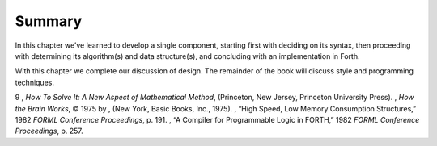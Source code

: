 Summary
=======

In this chapter we’ve learned to develop a single component, starting
first with deciding on its syntax, then proceeding with determining its
algorithm(s) and data structure(s), and concluding with an
implementation in Forth.

With this chapter we complete our discussion of design. The remainder of
the book will discuss style and programming techniques.

9 , *How To Solve It: A New Aspect of Mathematical Method*, (Princeton,
New Jersey, Princeton University Press). , *How the Brain Works*, © 1975
by , (New York, Basic Books, Inc., 1975). , “High Speed, Low Memory
Consumption Structures,” 1982 *FORML Conference Proceedings*, p. 191. ,
“A Compiler for Programmable Logic in FORTH,” 1982 *FORML Conference
Proceedings*, p. 257.
